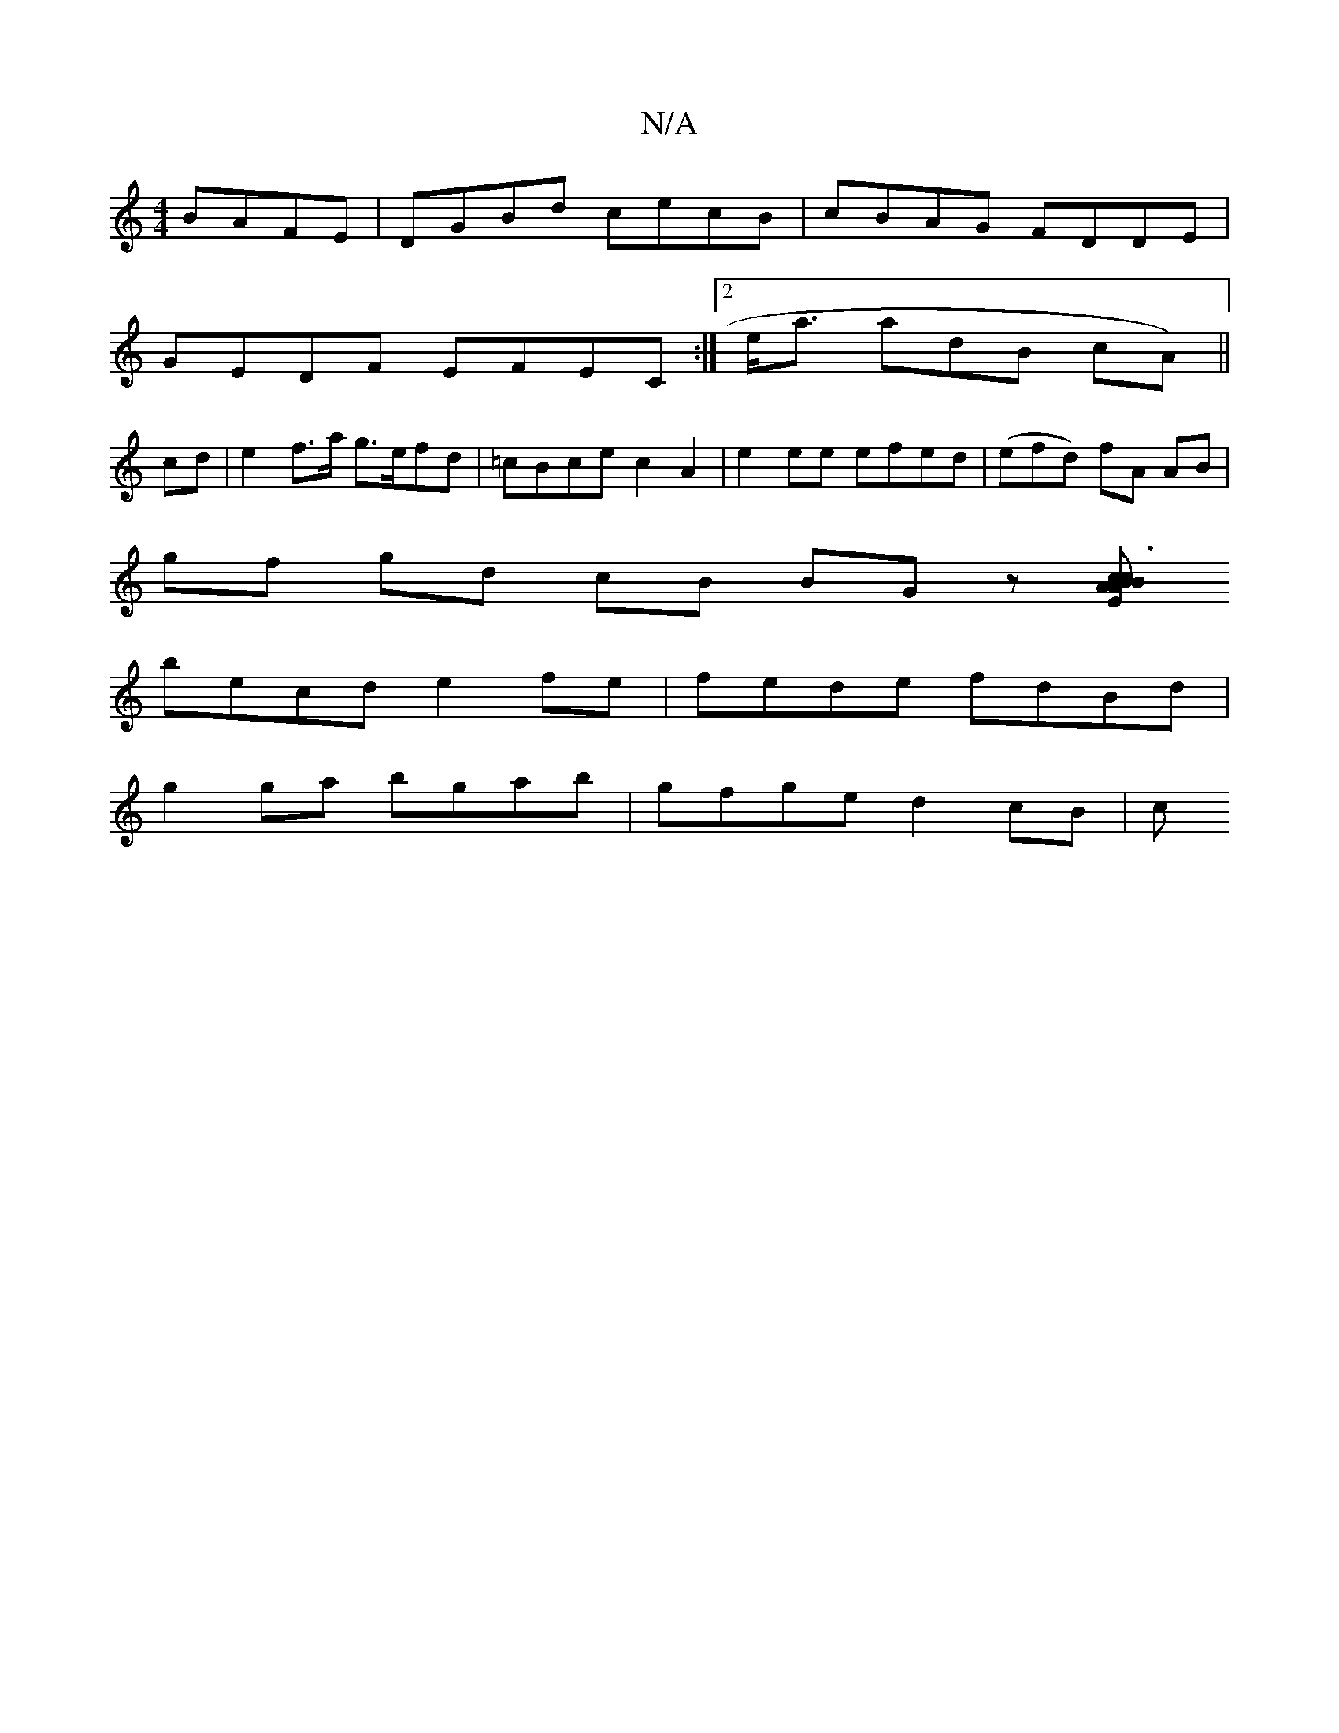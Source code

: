 X:1
T:N/A
M:4/4
R:N/A
K:Cmajor
BAFE| DGBd cecB|cBAG FDDE|
GEDF EFEC :|2 e<a a^(dB cA) ||
cd |e2 f>a g>efd | =cBce c2 A2 | e2 ee efed | (efd) fA AB |
gf gd cB BG z[EAcAB|:c3B cBAF||
becd e2 fe | fede fdBd |
g2ga bgab | gfge d2 cB |c